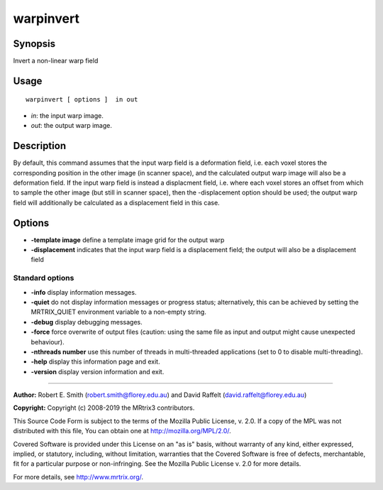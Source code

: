 .. _warpinvert:

warpinvert
===================

Synopsis
--------

Invert a non-linear warp field

Usage
--------

::

    warpinvert [ options ]  in out

-  *in*: the input warp image.
-  *out*: the output warp image.

Description
-----------

By default, this command assumes that the input warp field is a deformation field, i.e. each voxel stores the corresponding position in the other image (in scanner space), and the calculated output warp image will also be a deformation field. If the input warp field is instead a displacment field, i.e. where each voxel stores an offset from which to sample the other image (but still in scanner space), then the -displacement option should be used; the output warp field will additionally be calculated as a displacement field in this case.

Options
-------

-  **-template image** define a template image grid for the output warp

-  **-displacement** indicates that the input warp field is a displacement field; the output will also be a displacement field

Standard options
^^^^^^^^^^^^^^^^

-  **-info** display information messages.

-  **-quiet** do not display information messages or progress status; alternatively, this can be achieved by setting the MRTRIX_QUIET environment variable to a non-empty string.

-  **-debug** display debugging messages.

-  **-force** force overwrite of output files (caution: using the same file as input and output might cause unexpected behaviour).

-  **-nthreads number** use this number of threads in multi-threaded applications (set to 0 to disable multi-threading).

-  **-help** display this information page and exit.

-  **-version** display version information and exit.

--------------



**Author:** Robert E. Smith (robert.smith@florey.edu.au) and David Raffelt (david.raffelt@florey.edu.au)

**Copyright:** Copyright (c) 2008-2019 the MRtrix3 contributors.

This Source Code Form is subject to the terms of the Mozilla Public
License, v. 2.0. If a copy of the MPL was not distributed with this
file, You can obtain one at http://mozilla.org/MPL/2.0/.

Covered Software is provided under this License on an "as is"
basis, without warranty of any kind, either expressed, implied, or
statutory, including, without limitation, warranties that the
Covered Software is free of defects, merchantable, fit for a
particular purpose or non-infringing.
See the Mozilla Public License v. 2.0 for more details.

For more details, see http://www.mrtrix.org/.


